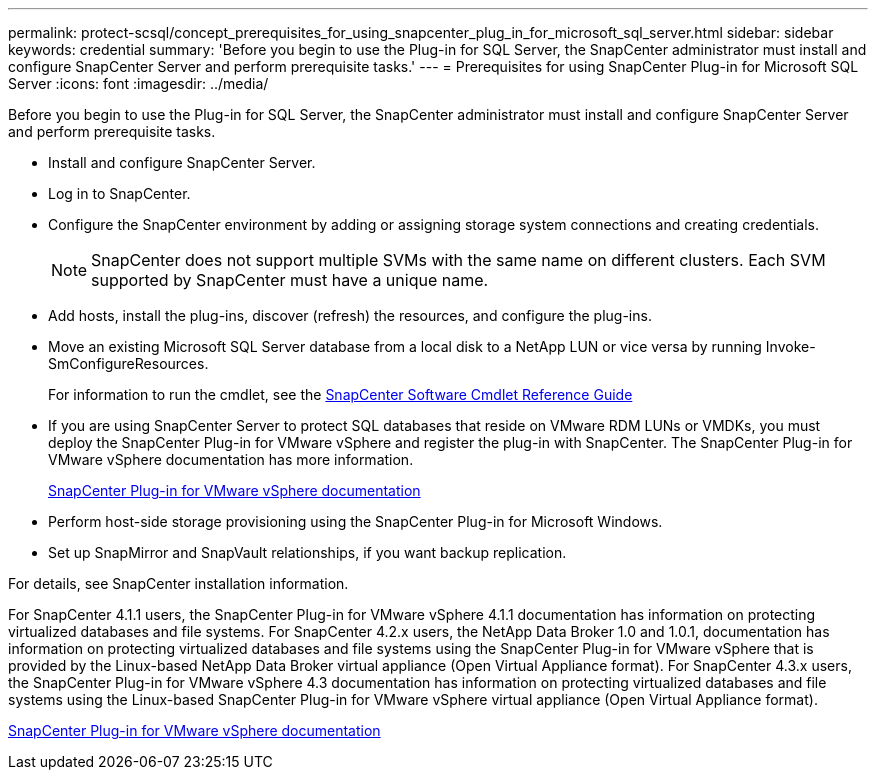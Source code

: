 ---
permalink: protect-scsql/concept_prerequisites_for_using_snapcenter_plug_in_for_microsoft_sql_server.html
sidebar: sidebar
keywords: credential
summary: 'Before you begin to use the Plug-in for SQL Server, the SnapCenter administrator must install and configure SnapCenter Server and perform prerequisite tasks.'
---
= Prerequisites for using SnapCenter Plug-in for Microsoft SQL Server
:icons: font
:imagesdir: ../media/

[.lead]
Before you begin to use the Plug-in for SQL Server, the SnapCenter administrator must install and configure SnapCenter Server and perform prerequisite tasks.

* Install and configure SnapCenter Server.
* Log in to SnapCenter.
* Configure the SnapCenter environment by adding or assigning storage system connections and creating credentials.
+
NOTE: SnapCenter does not support multiple SVMs with the same name on different clusters. Each SVM supported by SnapCenter must have a unique name.

* Add hosts, install the plug-ins, discover (refresh) the resources, and configure the plug-ins.
* Move an existing Microsoft SQL Server database from a local disk to a NetApp LUN or vice versa by running Invoke-SmConfigureResources.
+
For information to run the cmdlet, see the https://library.netapp.com/ecm/ecm_download_file/ECMLP3323469[SnapCenter Software Cmdlet Reference Guide]

* If you are using SnapCenter Server to protect SQL databases that reside on VMware RDM LUNs or VMDKs, you must deploy the SnapCenter Plug-in for VMware vSphere and register the plug-in with SnapCenter. The SnapCenter Plug-in for VMware vSphere documentation has more information.
+
https://docs.netapp.com/us-en/sc-plugin-vmware-vsphere/[SnapCenter Plug-in for VMware vSphere documentation]

* Perform host-side storage provisioning using the SnapCenter Plug-in for Microsoft Windows.

* Set up SnapMirror and SnapVault relationships, if you want backup replication.

For details, see SnapCenter installation information.

For SnapCenter 4.1.1 users, the SnapCenter Plug-in for VMware vSphere 4.1.1 documentation has information on protecting virtualized databases and file systems. For SnapCenter 4.2.x users, the NetApp Data Broker 1.0 and 1.0.1, documentation has information on protecting virtualized databases and file systems using the SnapCenter Plug-in for VMware vSphere that is provided by the Linux-based NetApp Data Broker virtual appliance (Open Virtual Appliance format). For SnapCenter 4.3.x users, the SnapCenter Plug-in for VMware vSphere 4.3 documentation has information on protecting virtualized databases and file systems using the Linux-based SnapCenter Plug-in for VMware vSphere virtual appliance (Open Virtual Appliance format).

https://docs.netapp.com/us-en/sc-plugin-vmware-vsphere/[SnapCenter Plug-in for VMware vSphere documentation]
